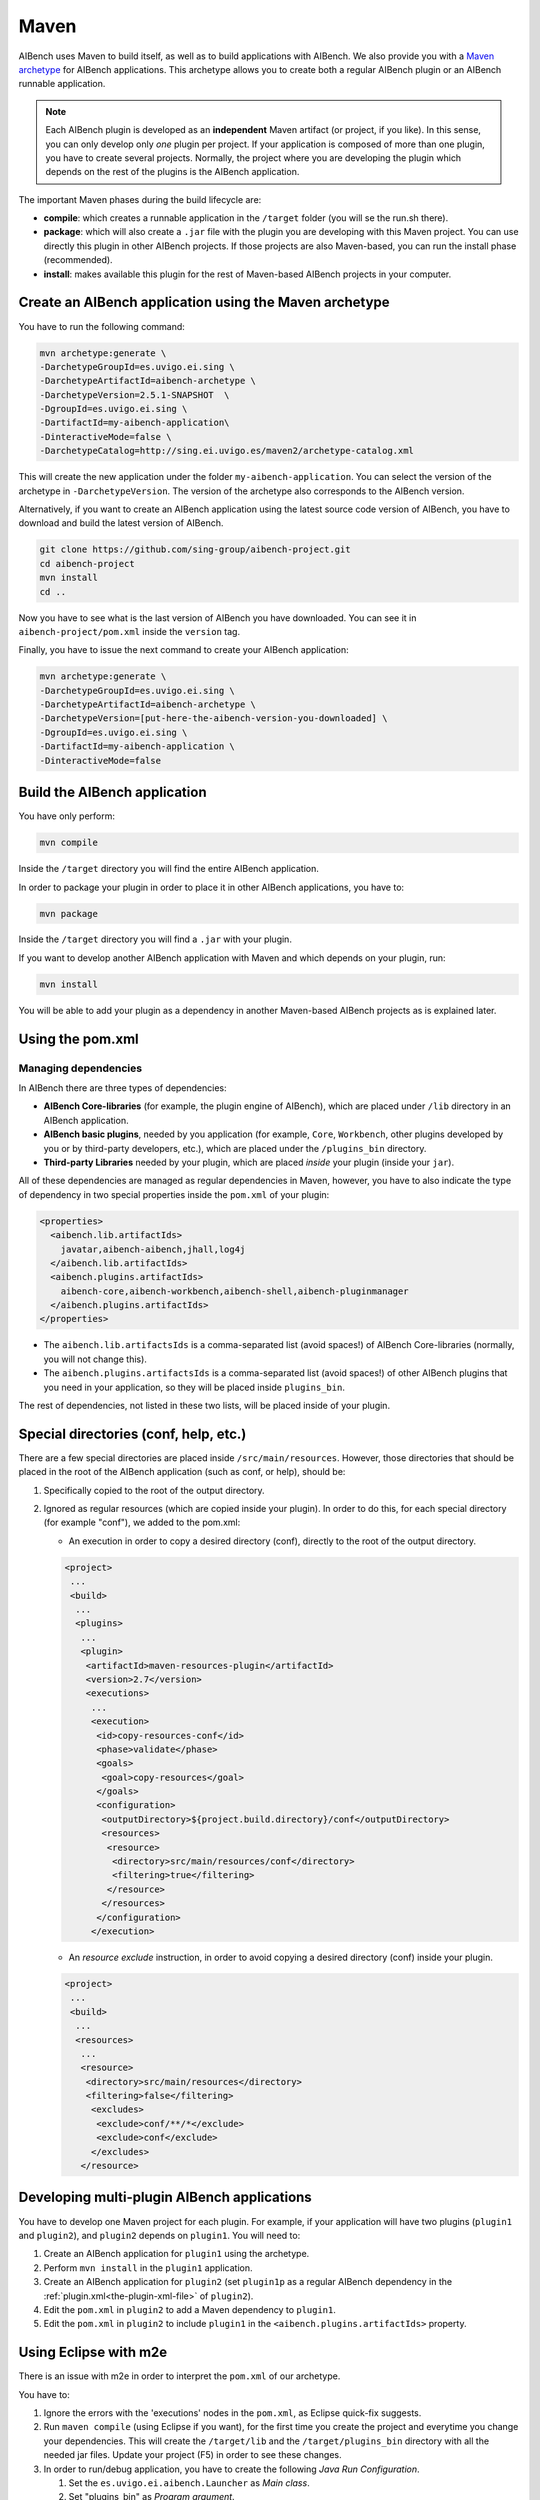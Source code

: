Maven
*****

AIBench uses Maven to build itself, as well as to build applications with
AIBench. We also provide you with a `Maven archetype
<https://maven.apache.org/guides/introduction/introduction-to-archetypes.html>`_
for AIBench applications.  This archetype allows you to create both a regular
AIBench plugin or an AIBench runnable application.

.. note:: 
  
  Each AIBench plugin is developed as an **independent** Maven artifact (or
  project, if you like). In this sense, you can only develop only *one* plugin
  per project. If your application is composed of more than one plugin, you have
  to create several projects. Normally, the project where you are developing the
  plugin which depends on the rest of the plugins is the AIBench application.

The important Maven phases during the build lifecycle are:

- **compile**: which creates a runnable application in the ``/target`` folder
  (you will se the run.sh there).
- **package**: which will also create a ``.jar`` file with the plugin you are
  developing with this Maven project. You can use directly this plugin in other
  AIBench projects. If those projects are also Maven-based, you can run the
  install phase (recommended).
- **install**: makes available this plugin for the rest of Maven-based AIBench
  projects in your computer.


Create an AIBench application using the Maven archetype
=======================================================

You have to run the following command:

.. code-block:: console

  mvn archetype:generate \
  -DarchetypeGroupId=es.uvigo.ei.sing \
  -DarchetypeArtifactId=aibench-archetype \
  -DarchetypeVersion=2.5.1-SNAPSHOT  \
  -DgroupId=es.uvigo.ei.sing \
  -DartifactId=my-aibench-application\
  -DinteractiveMode=false \
  -DarchetypeCatalog=http://sing.ei.uvigo.es/maven2/archetype-catalog.xml

This will create the new application under the folder
``my-aibench-application``. You can select the version of the archetype in
``-DarchetypeVersion``. The version of the archetype also corresponds to the
AIBench version.

Alternatively, if you want to create an AIBench application using the latest
source code version of AIBench, you have to download and build the latest
version of AIBench.

.. code-block:: console

  git clone https://github.com/sing-group/aibench-project.git
  cd aibench-project
  mvn install
  cd ..

Now you have to see what is the last version of AIBench you have downloaded.
You can see it in ``aibench-project/pom.xml`` inside the ``version`` tag.

Finally, you have to issue the next command to create your AIBench application:

.. code-block:: console
  
  mvn archetype:generate \
  -DarchetypeGroupId=es.uvigo.ei.sing \
  -DarchetypeArtifactId=aibench-archetype \
  -DarchetypeVersion=[put-here-the-aibench-version-you-downloaded] \
  -DgroupId=es.uvigo.ei.sing \
  -DartifactId=my-aibench-application \
  -DinteractiveMode=false 

Build the AIBench application
=============================

You have only perform:

.. code-block:: console

  mvn compile


Inside the ``/target`` directory you will find the entire AIBench application.

In order to package your plugin in order to place it in other AIBench
applications, you have to:

.. code-block:: console

  mvn package

Inside the ``/target`` directory you will find a ``.jar`` with your plugin.

If you want to develop another AIBench application with Maven and which depends
on your plugin, run:

.. code-block:: console

  mvn install

You will be able to add your plugin as a dependency in another Maven-based
AIBench projects as is explained later.

Using the pom.xml
=================

Managing dependencies
---------------------

In AIBench there are three types of dependencies:

- **AIBench Core-libraries** (for example, the plugin engine of AIBench), which
  are placed under ``/lib`` directory in an AIBench application.
- **AIBench basic plugins**, needed by you application (for example, ``Core``,
  ``Workbench``, other plugins developed by you or by third-party developers,
  etc.), which are placed under the ``/plugins_bin`` directory.
- **Third-party Libraries** needed by your plugin, which are placed *inside*
  your plugin (inside your ``jar``).

All of these dependencies are managed as regular dependencies in Maven, however,
you have to also indicate the type of dependency in two special properties
inside the ``pom.xml`` of your plugin:
  
.. code-block:: xml

  <properties>
    <aibench.lib.artifactIds>
      javatar,aibench-aibench,jhall,log4j
    </aibench.lib.artifactIds>
    <aibench.plugins.artifactIds>
      aibench-core,aibench-workbench,aibench-shell,aibench-pluginmanager
    </aibench.plugins.artifactIds>
  </properties>

- The ``aibench.lib.artifactsIds`` is a comma-separated list (avoid spaces!) of
  AIBench Core-libraries (normally, you will not change this).
- The ``aibench.plugins.artifactsIds`` is a comma-separated list (avoid spaces!)
  of other AIBench plugins that you need in your application, so they will be
  placed inside ``plugins_bin``.

The rest of dependencies, not listed in these two lists, will be placed inside
of your plugin.

  
Special directories (conf, help, etc.)
======================================

There are a few special directories are placed inside ``/src/main/resources``.
However, those directories that should be placed in the root of the AIBench
application (such as conf, or help), should be:


1. Specifically copied to the root of the output directory.
2. Ignored as regular resources (which are copied inside your plugin). In order
   to do this, for each special directory (for example "conf"), we added to the
   pom.xml:

   - An execution in order to copy a desired directory (conf), directly to the root of the output directory. 
  
   .. code-block:: xml

    <project>
     ...
     <build>
      ...
      <plugins>
       ...
       <plugin>
        <artifactId>maven-resources-plugin</artifactId>
        <version>2.7</version>
        <executions>
         ...
         <execution>
          <id>copy-resources-conf</id>
          <phase>validate</phase>
          <goals>
           <goal>copy-resources</goal>
          </goals>
          <configuration>
           <outputDirectory>${project.build.directory}/conf</outputDirectory>
           <resources>          
            <resource>
             <directory>src/main/resources/conf</directory>
             <filtering>true</filtering>
            </resource>
           </resources>              
          </configuration>            
         </execution>

   - An *resource exclude* instruction, in order to avoid copying a desired
     directory (conf) inside your plugin.
  
   .. code-block:: xml

    <project>
     ...
     <build>
      ...
      <resources>
       ...
       <resource>
        <directory>src/main/resources</directory>
        <filtering>false</filtering>
         <excludes>
          <exclude>conf/**/*</exclude>
          <exclude>conf</exclude>
         </excludes>
       </resource>


Developing multi-plugin AIBench applications
============================================

You have to develop one Maven project for each plugin. For example, if your
application will have two plugins (``plugin1`` and ``plugin2``), and ``plugin2``
depends on ``plugin1``. You will need to:

1. Create an AIBench application for ``plugin1`` using the archetype.
2. Perform ``mvn install`` in the ``plugin1`` application.
3. Create an AIBench application for ``plugin2`` (set ``plugin1p`` as a regular
   AIBench dependency in the :ref:`plugin.xml<the-plugin-xml-file>` of
   ``plugin2``).
4. Edit the ``pom.xml`` in ``plugin2`` to add a Maven dependency to ``plugin1``.
5. Edit the ``pom.xml`` in ``plugin2`` to include ``plugin1`` in the
   ``<aibench.plugins.artifactIds>`` property.

Using Eclipse with m2e
======================

There is an issue with m2e in order to interpret the ``pom.xml`` of our
archetype. 

You have to:

1. Ignore the errors with the 'executions' nodes in the ``pom.xml``, as Eclipse
   quick-fix suggests.
2. Run ``maven compile`` (using Eclipse if you want), for the first time you
   create the project and everytime you change your dependencies. This will
   create the ``/target/lib`` and the ``/target/plugins_bin`` directory with all
   the needed jar files. Update your project (F5) in order to see these changes.
3. In order to run/debug application, you have to create the following *Java Run
   Configuration*.
   
   1. Set the ``es.uvigo.ei.aibench.Launcher`` as *Main class*.
   2. Set "plugins_bin" as *Program argument*.
   3. Remove every entry in the *User Entries classpath*.
   4. Add all the Jars inside the ``/target/lib`` directory to the User Entries
      classpath.
   5. Set the *Working directory* to
      ``${workspace_loc:youraibenchapplication/target}``

